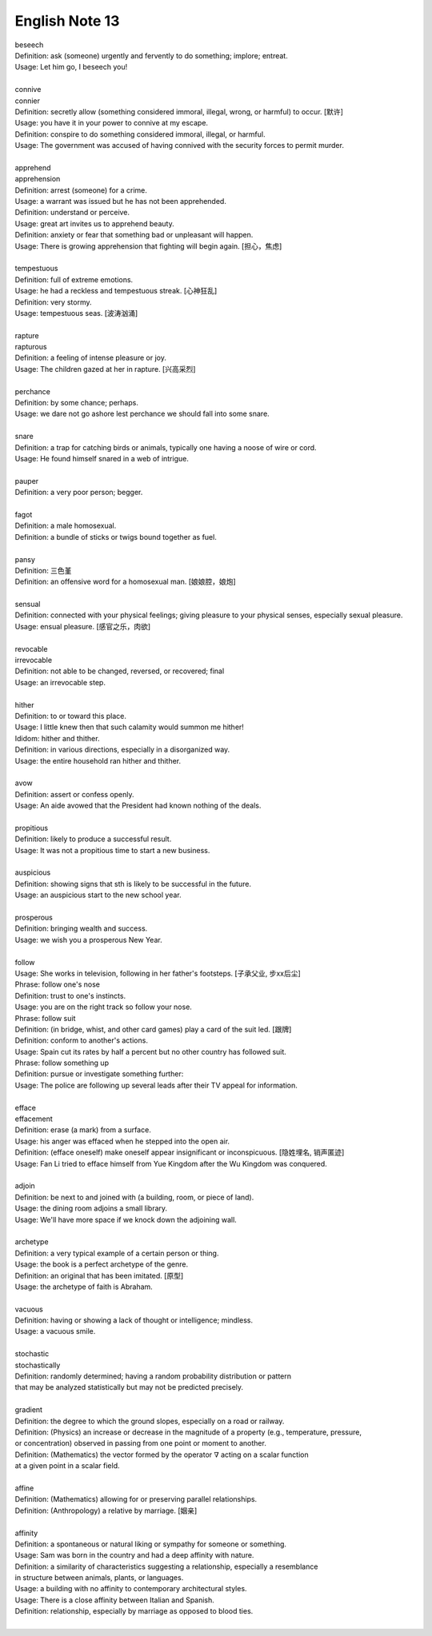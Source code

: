 ***************
English Note 13
***************

| beseech
| Definition: ask (someone) urgently and fervently to do something; implore; entreat.
| Usage: Let him go, I beseech you! 
| 
| connive
| connier
| Definition: secretly allow (something considered immoral, illegal, wrong, or harmful) to occur. [默许]
| Usage: you have it in your power to connive at my escape.
| Definition: conspire to do something considered immoral, illegal, or harmful.
| Usage: The government was accused of having connived with the security forces to permit murder. 
| 
| apprehend
| apprehension
| Definition: arrest (someone) for a crime.
| Usage: a warrant was issued but he has not been apprehended.
| Definition: understand or perceive.
| Usage: great art invites us to apprehend beauty.
| Definition: anxiety or fear that something bad or unpleasant will happen.
| Usage: There is growing apprehension that fighting will begin again. [担心，焦虑]
| 
| tempestuous
| Definition: full of extreme emotions.
| Usage: he had a reckless and tempestuous streak. [心神狂乱]
| Definition: very stormy.
| Usage: tempestuous seas. [波涛汹涌]
| 
| rapture
| rapturous
| Definition: a feeling of intense pleasure or joy.
| Usage: The children gazed at her in rapture. [兴高采烈]
| 
| perchance
| Definition: by some chance; perhaps.
| Usage: we dare not go ashore lest perchance we should fall into some snare.
| 
| snare
| Definition: a trap for catching birds or animals, typically one having a noose of wire or cord.
| Usage: He found himself snared in a web of intrigue.
| 
| pauper
| Definition: a very poor person; begger.
| 
| fagot 
| Definition: a male homosexual.
| Definition: a bundle of sticks or twigs bound together as fuel.
|
| pansy
| Definition: 三色堇
| Definition: an offensive word for a homosexual man. [娘娘腔，娘炮]
| 
| sensual
| Definition: connected with your physical feelings; giving pleasure to your physical senses, especially sexual pleasure.
| Usage: ensual pleasure. [感官之乐，肉欲]
| 
| revocable
| irrevocable
| Definition: not able to be changed, reversed, or recovered; final
| Usage: an irrevocable step.
| 
| hither
| Definition: to or toward this place.
| Usage: I little knew then that such calamity would summon me hither!
| Ididom: hither and thither.
| Definition: in various directions, especially in a disorganized way.
| Usage: the entire household ran hither and thither.
| 
| avow
| Definition: assert or confess openly.
| Usage: An aide avowed that the President had known nothing of the deals. 
| 
| propitious
| Definition: likely to produce a successful result.
| Usage: It was not a propitious time to start a new business. 
| 
| auspicious
| Definition: showing signs that sth is likely to be successful in the future.
| Usage: an auspicious start to the new school year.
| 
| prosperous
| Definition: bringing wealth and success.
| Usage: we wish you a prosperous New Year.
| 
| follow
| Usage: She works in television, following in her father's footsteps. [子承父业, 步xx后尘]
| Phrase: follow one's nose
| Definition: trust to one's instincts.
| Usage: you are on the right track so follow your nose.
| Phrase: follow suit
| Definition: (in bridge, whist, and other card games) play a card of the suit led. [跟牌]
| Definition: conform to another's actions.
| Usage: Spain cut its rates by half a percent but no other country has followed suit.
| Phrase: follow something up
| Definition: pursue or investigate something further:
| Usage: The police are following up several leads after their TV appeal for information. 
| 
| efface
| effacement
| Definition: erase (a mark) from a surface.
| Usage: his anger was effaced when he stepped into the open air.
| Definition: (efface oneself) make oneself appear insignificant or inconspicuous. [隐姓埋名, 销声匿迹]
| Usage: Fan Li tried to efface himself from Yue Kingdom after the Wu Kingdom was conquered.
| 
| adjoin
| Definition: be next to and joined with (a building, room, or piece of land).
| Usage: the dining room adjoins a small library.
| Usage: We'll have more space if we knock down the adjoining wall.
| 
| archetype
| Definition: a very typical example of a certain person or thing.
| Usage: the book is a perfect archetype of the genre.
| Definition: an original that has been imitated. [原型]
| Usage: the archetype of faith is Abraham.
| 
| vacuous
| Definition: having or showing a lack of thought or intelligence; mindless.
| Usage: a vacuous smile.
| 
| stochastic
| stochastically
| Definition: randomly determined; having a random probability distribution or pattern 
| that may be analyzed statistically but may not be predicted precisely.
| 
| gradient
| Definition: the degree to which the ground slopes, especially on a road or railway.
| Definition: (Physics) an increase or decrease in the magnitude of a property (e.g., temperature, pressure, 
| or concentration) observed in passing from one point or moment to another.
| Definition: (Mathematics) the vector formed by the operator :math:`\nabla` acting on a scalar function 
| at a given point in a scalar field.
|
| affine
| Definition: (Mathematics) allowing for or preserving parallel relationships.
| Definition: (Anthropology) a relative by marriage. [姻亲]
| 
| affinity
| Definition: a spontaneous or natural liking or sympathy for someone or something.
| Usage: Sam was born in the country and had a deep affinity with nature. 
| Definition: a similarity of characteristics suggesting a relationship, especially a resemblance 
| in structure between animals, plants, or languages.
| Usage: a building with no affinity to contemporary architectural styles.
| Usage: There is a close affinity between Italian and Spanish.
| Definition: relationship, especially by marriage as opposed to blood ties.
| 
